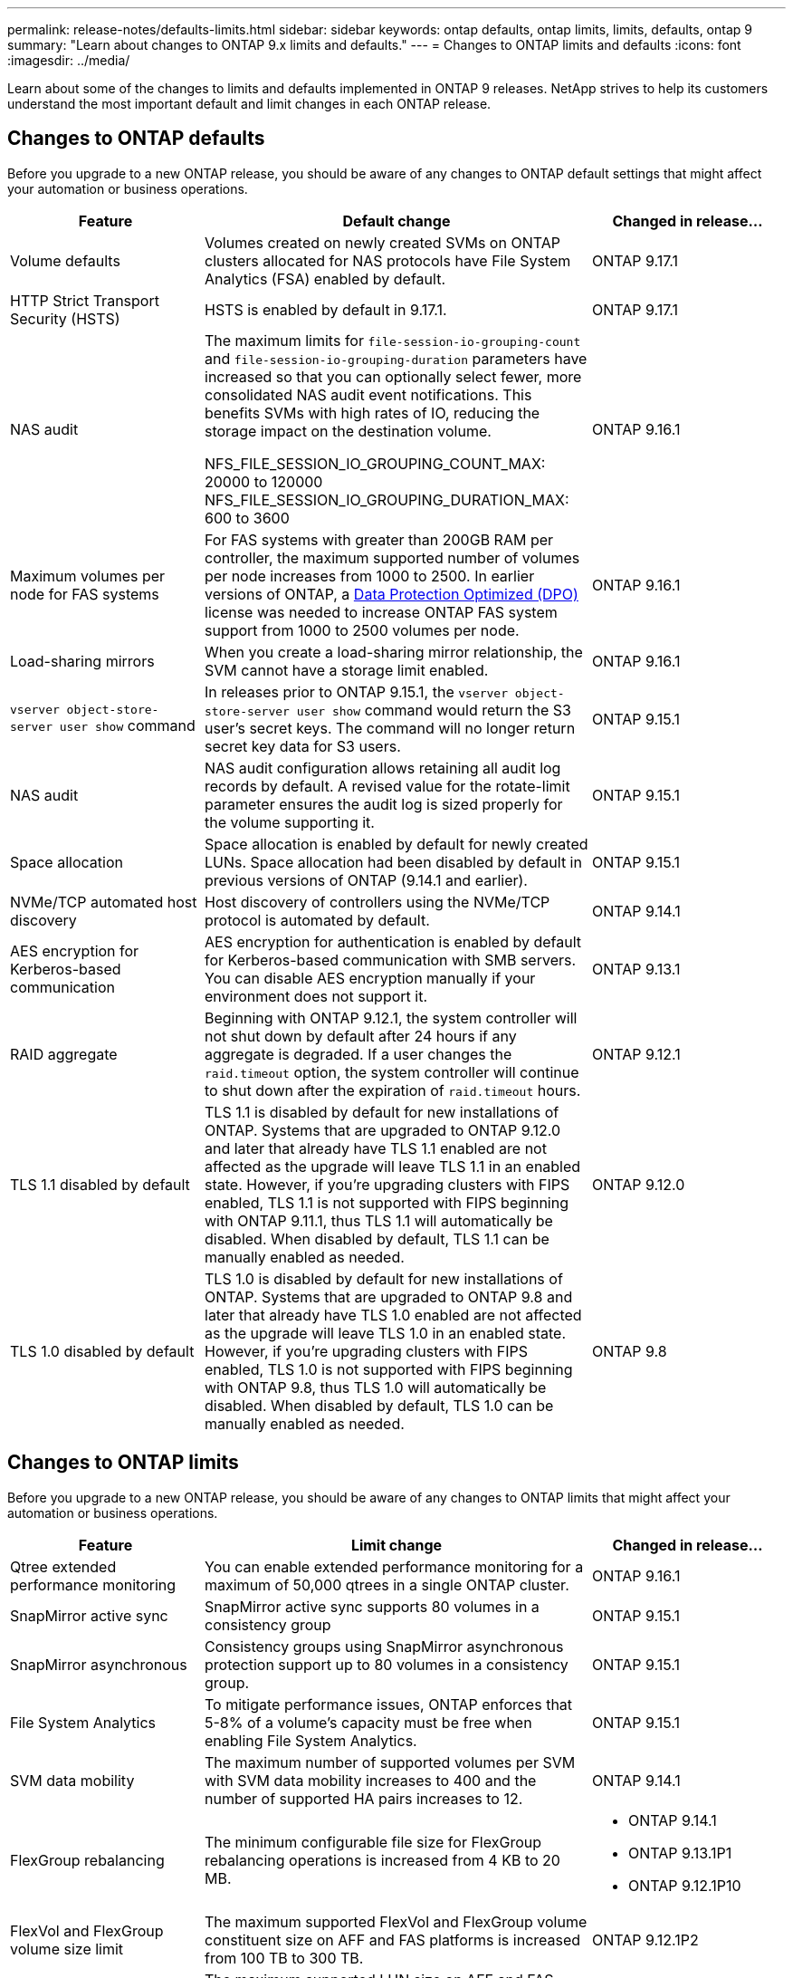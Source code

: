 ---
permalink: release-notes/defaults-limits.html
sidebar: sidebar
keywords: ontap defaults, ontap limits, limits, defaults, ontap 9
summary: "Learn about changes to ONTAP 9.x limits and defaults."
---
= Changes to ONTAP limits and defaults
:icons: font
:imagesdir: ../media/

[.lead]
Learn about some of the changes to limits and defaults implemented in ONTAP 9 releases. NetApp strives to help its customers understand the most important default and limit changes in each ONTAP release.

== Changes to ONTAP defaults
Before you upgrade to a new ONTAP release, you should be aware of any changes to ONTAP default settings that might affect your automation or business operations. 

[cols="25%,50%,25%",options="header"]
|===
| Feature | Default change | Changed in release…
| Volume defaults
| Volumes created on newly created SVMs on ONTAP clusters allocated for NAS protocols have File System Analytics (FSA) enabled by default. 
| ONTAP 9.17.1

//ONTAPDOC-2736
| HTTP Strict Transport Security (HSTS)
| HSTS is enabled by default in 9.17.1.
| ONTAP 9.17.1

//ONTAPDOC-2932

| NAS audit
| The maximum limits for `file-session-io-grouping-count` and `file-session-io-grouping-duration` parameters have increased so that you can optionally select fewer, more consolidated NAS audit event notifications. This benefits SVMs with high rates of IO, reducing the storage impact on the destination volume.
 
NFS_FILE_SESSION_IO_GROUPING_COUNT_MAX: 20000 to 120000
NFS_FILE_SESSION_IO_GROUPING_DURATION_MAX: 600 to 3600
| ONTAP 9.16.1

//ONTAPDOC-2501
| Maximum volumes per node for FAS systems
| For FAS systems with greater than 200GB RAM per controller, the maximum supported number of volumes per node increases from 1000 to 2500. In earlier versions of ONTAP, a link:../data-protection/dpo-systems-feature-enhancements-reference.html[Data Protection Optimized (DPO)] license was needed to increase ONTAP FAS system support from 1000 to 2500 volumes per node.
| ONTAP 9.16.1
//ONTAPDOC-2199 and ONTAPDOC-2200

| Load-sharing mirrors
| When you create a load-sharing mirror relationship, the SVM cannot have a storage limit enabled.
| ONTAP 9.16.1
//GH issue# #1836
//ONTAPDOC-3147

| `vserver object-store-server user show` command
| In releases prior to ONTAP 9.15.1, the `vserver object-store-server user show` command would return the S3 user's secret keys. The command will no longer return secret key data for S3 users.
| ONTAP 9.15.1

| NAS audit
| NAS audit configuration allows retaining all audit log records by default. A revised value for the rotate-limit parameter ensures the audit log is sized properly for the volume supporting it.
| ONTAP 9.15.1

| Space allocation
| Space allocation is enabled by default for newly created LUNs. Space allocation had been disabled by default in previous versions of ONTAP (9.14.1 and earlier).
| ONTAP 9.15.1

| NVMe/TCP automated host discovery
| Host discovery of controllers using the NVMe/TCP protocol is automated by default.
| ONTAP 9.14.1

| AES encryption for Kerberos-based communication
| AES encryption for authentication is enabled by default for Kerberos-based communication with SMB servers. You can disable AES encryption manually if your environment does not support it.
| ONTAP 9.13.1

| RAID aggregate
| Beginning with ONTAP 9.12.1, the system controller will not shut down by default after 24 hours if any aggregate is degraded. If a user changes the `raid.timeout` option, the system controller will continue to shut down after the expiration of `raid.timeout` hours.
| ONTAP 9.12.1

| TLS 1.1 disabled by default
| TLS 1.1 is disabled by default for new installations of ONTAP. Systems that are upgraded to ONTAP 9.12.0 and later that already have TLS 1.1 enabled  are not affected as the upgrade will leave TLS 1.1 in an enabled state. However, if you're upgrading clusters with FIPS enabled, TLS 1.1 is not supported with FIPS beginning with ONTAP 9.11.1, thus TLS 1.1 will automatically be disabled. When disabled by default, TLS 1.1 can be manually enabled as needed.
| ONTAP 9.12.0 
 
| TLS 1.0 disabled by default
| TLS 1.0 is disabled by default for new installations of ONTAP. Systems that are upgraded to ONTAP 9.8 and later that already have TLS 1.0 enabled are not affected as the upgrade will leave TLS 1.0 in an enabled state. However, if you're upgrading clusters with FIPS enabled, TLS 1.0 is not supported with FIPS beginning with ONTAP 9.8, thus TLS 1.0 will automatically be disabled. When disabled by default, TLS 1.0 can be manually enabled as needed.
| ONTAP 9.8

|===

== Changes to ONTAP limits
Before you upgrade to a new ONTAP release, you should be aware of any changes to ONTAP limits that might affect your automation or business operations. 

[cols="25%,50%,25%",options="header"]
|===
| Feature | Limit change | Changed in release…
| Qtree extended performance monitoring
| You can enable extended performance monitoring for a maximum of 50,000 qtrees in a single ONTAP cluster.
| ONTAP 9.16.1

| SnapMirror active sync
| SnapMirror active sync supports 80 volumes in a consistency group
| ONTAP 9.15.1

| SnapMirror asynchronous
| Consistency groups using SnapMirror asynchronous protection support up to 80 volumes in a consistency group.
| ONTAP 9.15.1

| File System Analytics
| To mitigate performance issues, ONTAP enforces that 5-8% of a volume's capacity must be free when enabling File System Analytics.
| ONTAP 9.15.1

| SVM data mobility
| The maximum number of supported volumes per SVM with SVM data mobility increases to 400 and the number of supported HA pairs increases to 12.
| ONTAP 9.14.1

| FlexGroup rebalancing
| The minimum configurable file size for FlexGroup rebalancing operations is increased from 4 KB to 20 MB.
a| * ONTAP 9.14.1
* ONTAP 9.13.1P1
* ONTAP 9.12.1P10

| FlexVol and FlexGroup volume size limit
| The maximum supported FlexVol and FlexGroup volume constituent size on AFF and FAS platforms is increased from 100 TB to 300 TB.
| ONTAP 9.12.1P2

| LUN size limit
| The maximum supported LUN size on AFF and FAS platforms is increased from 16 TB to 128 TB. The maximum supported LUN size in SnapMirror configurations (both synchronous and asynchronous) is increased from 16 TB to 128 TB.
| ONTAP 9.12.1P2

| FlexVol volume size limit
| The maximum supported volume size on AFF and FAS platforms is increased from 100 TB to 300 TB. The maximum supported FlexVol volume size in SnapMirror synchronous configurations is increased from 100 TB to 300 TB.
| ONTAP 9.12.1P2

| File size limit
| The maximum supported file size for NAS file systems on AFF and FAS platforms is increased from 16 TB to 128 TB. The maximum supported file size in SnapMirror synchronous configurations is increased from 16 TB to 128 TB.
| ONTAP 9.12.1P2

| Cluster volume limit
| Increase the ability for controllers to more fully utilize CPU and memory and increase maximum volume count for a cluster from 15,000 to 30,000.
| ONTAP 9.12.1

| SVM-DR relationships for FlexVol volumes
| For FlexVol volumes, the maximum number of SVM-DR relationships has increased from 64 to 128 (128 SVMs per cluster).
| ONTAP 9.11.1

| SnapMirror synchronous
| The maximum number of SnapMirror synchronous operations allowed per HA pair has increased from 200 to 400.
| ONTAP 9.11.1

| NAS FlexVol volumes
| The cluster limit for NAS FlexVol volumes has increased from 12,000 to 15,000.
| ONTAP 9.10.1

| SAN FlexVol volumes
| The cluster limit for SAN FlexVol volumes has increased from 12,000 to 15,000.
| ONTAP 9.10.1

| SVM-DR with FlexGroup volumes
a| * A maximum of 32 SVM-DR relationships is supported with FlexGroup volumes.
* The maximum number of volumes supported in a single SVM in an SVM-DR relationship is 300, which includes the number of FlexVol volumes and FlexGroup constituents.
* The maximum number of constituents in a FlexGroup cannot exceed 20.
* SVM-DR volume limits are 500 per node, 1000 per cluster (including FlexVol volumes and FlexGroup constituents).
| ONTAP 9.10.1 

| Auditing-enabled SVMs
| The maximum number of auditing-enabled SVMs supported in a cluster has been increased from 50 to 400. 
| ONTAP 9.9.1

| SnapMirror synchronous
| The maximum number of supported SnapMirror synchronous endpoints per HA pair has increased from 80 to 160.
| ONTAP 9.9.1

| FlexGroup SnapMirror topology
| FlexGroup volumes support two or more fanout relationships; for example, A to B, A to C. Like FlexVol volumes, FlexGroup fanout supports a maximum of 8 fanout legs and cascading up to two-levels; for example, A to B to C.
| ONTAP 9.9.1

| SnapMirror concurrent transfer
| The maximum number of asynchronous volume-level concurrent transfers has increased from 100 to 200. Cloud-to-cloud SnapMirror transfers has increased from 32 to 200 on high-end systems and from 6 to 20 SnapMirror transfers on low-end systems.
| ONTAP 9.8

| FlexVol volumes limit
| The space consumed by FlexVol volumes has increased from 100 TB to 300 TB for ASA platforms.
| ONTAP 9.8

|===

//2025-July-25, ONTAPDOC-3147
//2024 Nov 7 ONTAPDOC-2172
//2024-7-15 ontapdoc-2198
//2024 june 25, ONTAPDOC-2125
//2024 May 29 ontapdoc-1265
//2024 May 10 IDR-358
//2024 May 8 ontapdoc-1975